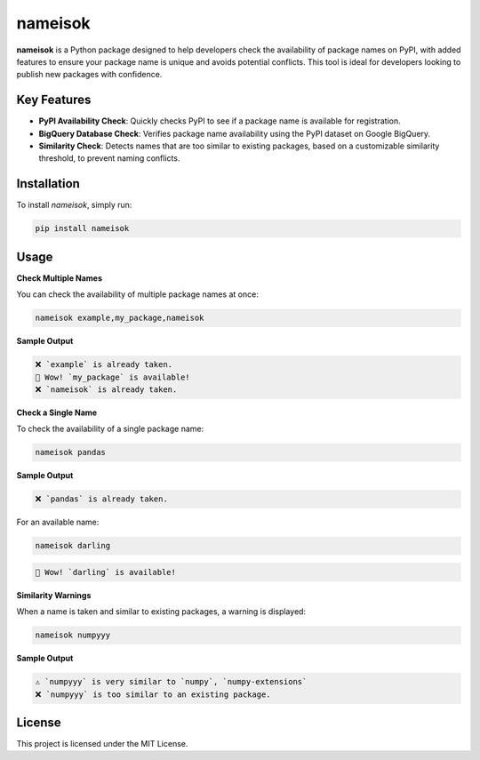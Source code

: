 nameisok
========

.. image:: https://github.com/SermetPekin/nameisok/actions/workflows/python-package.yml/badge.svg?2
   :target: https://github.com/SermetPekin/nameisok/actions/workflows/python-package.yml
.. image:: https://img.shields.io/pypi/v/nameisok
   :target: https://pypi.org/project/nameisok/
.. image:: https://static.pepy.tech/badge/nameisok?2

**nameisok** is a Python package designed to help developers check the availability of package names on PyPI, with added features to ensure your package name is unique and avoids potential conflicts. This tool is ideal for developers looking to publish new packages with confidence.

Key Features
------------

- **PyPI Availability Check**: Quickly checks PyPI to see if a package name is available for registration.
- **BigQuery Database Check**: Verifies package name availability using the PyPI dataset on Google BigQuery.
- **Similarity Check**: Detects names that are too similar to existing packages, based on a customizable similarity threshold, to prevent naming conflicts.

Installation
------------

To install `nameisok`, simply run:

.. code-block:: bash

    pip install nameisok

Usage
-----

**Check Multiple Names**

You can check the availability of multiple package names at once:

.. code-block:: bash

    nameisok example,my_package,nameisok

**Sample Output**

.. code-block:: text

    ❌ `example` is already taken.
    🎉 Wow! `my_package` is available!
    ❌ `nameisok` is already taken.

**Check a Single Name**

To check the availability of a single package name:

.. code-block:: bash

    nameisok pandas

**Sample Output**

.. code-block:: text

    ❌ `pandas` is already taken.

For an available name:

.. code-block:: bash

    nameisok darling

.. code-block:: text

    🎉 Wow! `darling` is available!

**Similarity Warnings**

When a name is taken and similar to existing packages, a warning is displayed:

.. code-block:: bash

    nameisok numpyyy

**Sample Output**

.. code-block:: text

    ⚠️ `numpyyy` is very similar to `numpy`, `numpy-extensions`
    ❌ `numpyyy` is too similar to an existing package.

License
-------

This project is licensed under the MIT License.

